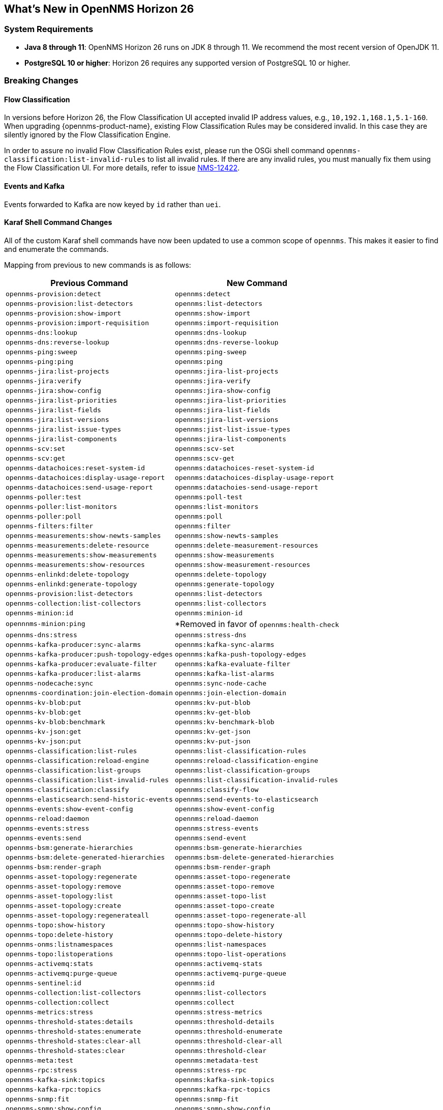 [[releasenotes-26]]

== What's New in OpenNMS Horizon 26

=== System Requirements

* *Java 8 through 11*: OpenNMS Horizon 26 runs on JDK 8 through 11.
  We recommend the most recent version of OpenJDK 11.
* *PostgreSQL 10 or higher*: Horizon 26 requires any supported version of PostgreSQL 10 or higher.

=== Breaking Changes

==== Flow Classification

In versions before Horizon 26, the Flow Classification UI accepted invalid IP address values, e.g., `10,192.1,168.1,5.1-160`.  
When upgrading {opennms-product-name}, existing Flow Classification Rules may be considered invalid. In this case they are silently ignored by the Flow Classification Engine.

In order to assure no invalid Flow Classification Rules exist, please run the OSGi shell command `opennms-classification:list-invalid-rules` to list all invalid rules.
If there are any invalid rules, you must manually fix them using the Flow Classification UI.
For more details, refer to issue https://issues.opennms.org/browse/NMS-12422[NMS-12422].

==== Events and Kafka

Events forwarded to Kafka  are now keyed by `id` rather than `uei`. 

==== Karaf Shell Command Changes

All of the custom Karaf shell commands have now been updated to use a common scope of `opennms`.
This makes it easier to find and enumerate the commands.

Mapping from previous to new commands is as follows:

[options="header, autowidth"]
|===
| Previous Command | New Command 
| `opennms-provision:detect` | `opennms:detect` 
| `opennms-provision:list-detectors` | `opennms:list-detectors` 
| `opennms-provision:show-import` | `opennms:show-import` 
| `opennms-provision:import-requisition` | `opennms:import-requisition` 
| `opennms-dns:lookup` | `opennms:dns-lookup` 
| `opennms-dns:reverse-lookup` | `opennms:dns-reverse-lookup` 
| `opennms-ping:sweep` | `opennms:ping-sweep` 
| `opennms-ping:ping` | `opennms:ping` 
| `opennms-jira:list-projects` | `opennms:jira-list-projects` 
| `opennms-jira:verify` | `opennms:jira-verify` 
| `opennms-jira:show-config` | `opennms:jira-show-config` 
| `opennms-jira:list-priorities` | `opennms:jira-list-priorities` 
| `opennms-jira:list-fields` | `opennms:jira-list-fields` 
| `opennms-jira:list-versions` | `opennms:jira-list-versions` 
| `opennms-jira:list-issue-types` | `opennms:jist-list-issue-types` 
| `opennms-jira:list-components` | `opennms:jira-list-components` 
| `opennms-scv:set` | `opennms:scv-set` 
| `opennms-scv:get` | `opennms:scv-get` 
| `opennms-datachoices:reset-system-id` | `opennms:datachoices-reset-system-id` 
| `opennms-datachoices:display-usage-report` | `opennms:datachoices-display-usage-report` 
| `opennms-datachoices:send-usage-report` | `opennms:datachoies-send-usage-report` 
| `opennms-poller:test` | `opennms:poll-test` 
| `opennms-poller:list-monitors` | `opennms:list-monitors` 
| `opennms-poller:poll` | `opennms:poll` 
| `opennms-filters:filter` | `opennms:filter` 
| `opennms-measurements:show-newts-samples` | `opennms:show-newts-samples` 
| `opennms-measurements:delete-resource` | `opennms:delete-measurement-resources` 
| `opennms-measurements:show-measurements` | `opennms:show-measurements` 
| `opennms-measurements:show-resources` | `opennms:show-measurement-resources` 
| `opennms-enlinkd:delete-topology` | `opennms:delete-topology` 
| `opennms-enlinkd:generate-topology` | `opennms:generate-topology` 
| `opennms-provision:list-detectors` | `opennms:list-detectors` 
| `opennms-collection:list-collectors` | `opennms:list-collectors` 
| `opennms-minion:id` | `opennms:minion-id` 
| `opennnms-minion:ping` | *Removed in favor of `opennms:health-check`  
| `opennms-dns:stress` | `opennms:stress-dns` 
| `opennms-kafka-producer:sync-alarms` | `opennms:kafka-sync-alarms` 
| `opennms-kafka-producer:push-topology-edges` | `opennms:kafka-push-topology-edges` 
| `opennms-kafka-producer:evaluate-filter` | `opennms:kafka-evaluate-filter` 
| `opennms-kafka-producer:list-alarms` | `opennms:kafka-list-alarms` 
| `opennms-nodecache:sync` | `opennms:sync-node-cache` 
| `opnennms-coordination:join-election-domain` | `opennms:join-election-domain` 
| `opennms-kv-blob:put` | `opennms:kv-put-blob` 
| `opennms-kv-blob:get` | `opennms:kv-get-blob` 
| `opennms-kv-blob:benchmark` | `opennms:kv-benchmark-blob` 
| `opennms-kv-json:get` | `opennms:kv-get-json` 
| `opennms-kv-json:put` | `opennms:kv-put-json` 
| `opennms-classification:list-rules` | `opennms:list-classification-rules` 
| `opennms-classification:reload-engine` | `opennms:reload-classification-engine` 
| `opennms-classification:list-groups` | `opennms:list-classification-groups` 
| `opennms-classification:list-invalid-rules` | `opennms:list-classification-invalid-rules` 
| `opennms-classification:classify` | `opennms:classify-flow` 
| `opennms-elasticsearch:send-historic-events` | `opennms:send-events-to-elasticsearch` 
| `opennms-events:show-event-config` | `opennms:show-event-config` 
| `opennms-reload:daemon` | `opennms:reload-daemon` 
| `opennms-events:stress` | `opennms:stress-events` 
| `opennms-events:send` | `opennms:send-event` 
| `opennms-bsm:generate-hierarchies` | `opennms:bsm-generate-hierarchies` 
| `opennms-bsm:delete-generated-hierarchies` | `opennms:bsm-delete-generated-hierarchies` 
| `opennms-bsm:render-graph` | `opennms:bsm-render-graph` 
| `opennms-asset-topology:regenerate` | `opennms:asset-topo-regenerate` 
| `opennms-asset-topology:remove` | `opennms:asset-topo-remove` 
| `opennms-asset-topology:list` | `opennms:asset-topo-list` 
| `opennms-asset-topology:create` | `opennms:asset-topo-create` 
| `opennms-asset-topology:regenerateall` | `opennms:asset-topo-regenerate-all` 
| `opennms-topo:show-history` | `opennms:topo-show-history` 
| `opennms-topo:delete-history` | `opennms:topo-delete-history` 
| `opennms-onms:listnamespaces` | `opennms:list-namespaces` 
| `opennms-topo:listoperations` | `opennms:topo-list-operations` 
| `opennms-activemq:stats` | `opennms:activemq-stats` 
| `opennms-activemq:purge-queue` | `opennms:activemq-purge-queue` 
| `opennms-sentinel:id` | `opennms:id` 
| `opennms-collection:list-collectors` | `opennms:list-collectors` 
| `opennms-collection:collect` | `opennms:collect` 
| `opennms-metrics:stress` | `opennms:stress-metrics` 
| `opennms-threshold-states:details` | `opennms:threshold-details` 
| `opennms-threshold-states:enumerate` | `opennms:threshold-enumerate` 
| `opennms-threshold-states:clear-all` | `opennms:threshold-clear-all` 
| `opennms-threshold-states:clear` | `opennms:threshold-clear` 
| `opennms-meta:test` | `opennms:metadata-test` 
| `opennms-rpc:stress` | `opennms:stress-rpc` 
| `opennms-kafka-sink:topics` | `opennms:kafka-sink-topics` 
| `opennms-kafka-rpc:topics` | `opennms:kafka-rpc-topics` 
| `opennms-snmp:fit` | `opennms:snmp-fit` 
| `opennms-snmp:show-config` | `opennms:snmp-show-config` 
| `opennms-snmp:remove-from-definition` | `opennms:snmp-remove-from-definition` 
| `opennms-snmp:walk` | `opennms:snmp-walk` 
| `snmp:local-engine-id` | `opennms:snmp-local-engine-id` 
| `opennms-health:metrics-list` | `opennms:metrics-list` 
| `opennms-health:metrics-display` | `opennms:metrics-display` 
| `opennms-health:check` | `opennms:health-check` 
| `opennms-graph:get` | `opennms:graph-get` 
| `opennms-graph:list` | `opennms:graph-list` 
| `opennms-graph:force-reload` | `opennms:graph-force-reload` 
| `opennms-graph:search` | `opennms:graph-search` 
|===

== New Features and Improvements

=== Documentation Updates

Documentation improvements have been made in a number of areas:

* Docker
* Grafana PDF Reports
* Graph Service API
* Minion
* Telemetry/flows
* Thresholding
* Timeseries Integration

=== Graph API

A new API has been added for querying graph data, inspired by link:http://graphml.graphdrawing.org[GraphML].  
This API consolidates a number of internal APIs for accessing topology, application, BSM, link, and other data.

=== Kafka and RPC

The RPC APIs for communicating between the OpenNMS core, Minion, and Sentinel have been improved, including adding support for GRPC communication.

It is now possible to configure Kafka to use a single topic for communication rather than one-per-module.

Flow data can now be configured to be enriched with node metadata before being forwarded to Kafka.

=== Minion and Sentinel

* The Minion can now be configured using `confd` by creating a `minion-config.yaml` file.  
For details, see link:https://github.com/OpenNMS/opennms/blob/develop/opennms-container/minion/CONFD_README.md[the README in the Minion source].
* The Minion Docker container has a number of enhancements:
** Minion container sizes have been halved.
** Native ICMP support has been added to improve performance.
** Dockerized Minion now supports ARM.
* The Jolokia HTTP-JMX bridge has been added to the Minion and Sentinel.

=== Polling and Monitoring

* The HTTP POST monitor has been updated to support injecting headers into the request.
* The poller now does a better job of validating configs on startup/reload.

=== Provisioning

* Provisiond has been enhanced to improve performance of scans.
* Nodes provisioned through new suspect events now get assigned a foreign source.

=== Telemetry and BMP

* The flow classification editor now supports CIDR notation for IP address expressions.
* Support has been added for the BGP Monitoring Protocol (BMP).

=== Time-Series API

A new experimental internal API has been added for supporting persisting time-series data in a way that doesn't carry the baggage of the existing persistence APIs which are still heavily influenced by RRDTool.

=== Web UI Improvements

* The navbar notification alert now shows everywhere, not just the front page.
* The "user" menu has been reorganized and cleaned up.
* The requisitions UI now supports deleting a node from its node page in the editor.

==== Kafka Producer Metrics

* For Interface Resources, a String attribute named `__ifIndex` is added to represent missing Interface ifIndex in String form.

== Important Internal Changes

* Kafka has been updated to version 2.4.0.
* Protobuf has been updated to version 3.11.4.
* The OpenNMS Integration API is now version 0.4.
* Internally, events are, in most cases, immutable. 
For the most part, you should see no changes in the external and code places that events are interacted with.  
They are converted to mutable versions in places where they are often manipulated (like Drools).
